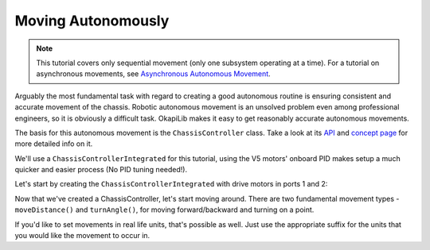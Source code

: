 ===================
Moving Autonomously
===================

.. note:: This tutorial covers only sequential movement (only one subsystem operating at a time).
          For a tutorial on asynchronous movements, see `Asynchronous Autonomous Movement <./autonomous-movement-async.html>`_.

Arguably the most fundamental task with regard to creating a good autonomous routine
is ensuring consistent and accurate movement of the chassis. Robotic autonomous movement
is an unsolved problem even among professional engineers, so it is obviously a difficult
task. OkapiLib makes it easy to get reasonably accurate autonomous movements.

The basis for this autonomous movement is the ``ChassisController`` class. Take a look at its
`API <../../api/chassis/controller/chassis-controller-integrated.html>`_ and
`concept page <../concepts/chassiscontroller.html>`_ for more detailed info on it.

We'll use a ``ChassisControllerIntegrated`` for this tutorial, using the V5 motors' onboard
PID makes setup a much quicker and easier process (No PID tuning needed!).

Let's start by creating the ``ChassisControllerIntegrated`` with drive motors in ports 1 and 2:

.. highlight: cpp
.. code-block: cpp
   :name: autonomous.cpp
   :linenos:

   const int DRIVE_MOTOR_LEFT = 1;
   const int DRIVE_MOTOR_RIGHT = 2;

   auto chassis = okapi::ChassisControllerFactory::create(DRIVE_MOTOR_LEFT, DRIVE_MOTOR_RIGHT);

Now that we've created a ChassisController, let's start moving around. There are two fundamental movement types -
``moveDistance()`` and ``turnAngle()``, for moving forward/backward and turning on a point.

.. highlight: cpp
.. code-block: cpp
   :name: autonomous.cpp
   :linenos:

   const int DRIVE_MOTOR_LEFT = 1;
   const int DRIVE_MOTOR_RIGHT = 2;

   void autonomous() {
     auto chassis = okapi::ChassisControllerFactory::create(DRIVE_MOTOR_LEFT, DRIVE_MOTOR_RIGHT);

     // Move to first goal
     chassis.moveDistance(1000);
     // Turn to face second goal
     chassis.turnAngle(100);
     // Drive toward second goal
     chassis.moveDistance(1500);

If you'd like to set movements in real life units, that's possible as well. Just use the appropriate suffix
for the units that you would like the movement to occur in.

.. highlight: cpp
.. code-block: cpp
   :name: autonomous.cpp
   :linenos:

   const int DRIVE_MOTOR_LEFT = 1;
   const int DRIVE_MOTOR_RIGHT = 2;

   void autonomous() {
     auto chassis = okapi::ChassisControllerFactory::create(DRIVE_MOTOR_LEFT, DRIVE_MOTOR_RIGHT);
     
     // Move 1 meter to the first goal
     chassis.moveDistance(1_m);
     // Turn 90 degrees to face second goal
     chassis.turnAngle(90_deg);
     // Drive 1 and a half feet toward second goal
     chassis.moveDistance(1.5_ft);
